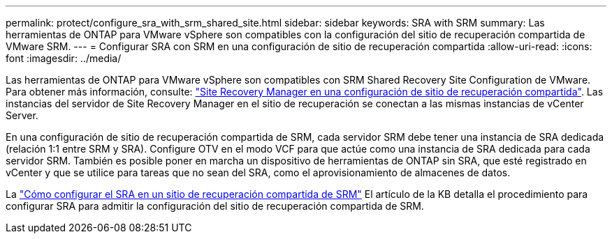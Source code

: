 ---
permalink: protect/configure_sra_with_srm_shared_site.html 
sidebar: sidebar 
keywords: SRA with SRM 
summary: Las herramientas de ONTAP para VMware vSphere son compatibles con la configuración del sitio de recuperación compartida de VMware SRM. 
---
= Configurar SRA con SRM en una configuración de sitio de recuperación compartida
:allow-uri-read: 
:icons: font
:imagesdir: ../media/


[role="lead"]
Las herramientas de ONTAP para VMware vSphere son compatibles con SRM Shared Recovery Site Configuration de VMware. Para obtener más información, consulte: https://docs.vmware.com/en/Site-Recovery-Manager/8.6/com.vmware.srm.install_config.doc/GUID-EBF84252-DF37-43CD-ADC8-E90F5254F315.html["Site Recovery Manager en una configuración de sitio de recuperación compartida"]. Las instancias del servidor de Site Recovery Manager en el sitio de recuperación se conectan a las mismas instancias de vCenter Server.

En una configuración de sitio de recuperación compartida de SRM, cada servidor SRM debe tener una instancia de SRA dedicada (relación 1:1 entre SRM y SRA). Configure OTV en el modo VCF para que actúe como una instancia de SRA dedicada para cada servidor SRM. También es posible poner en marcha un dispositivo de herramientas de ONTAP sin SRA, que esté registrado en vCenter y que se utilice para tareas que no sean del SRA, como el aprovisionamiento de almacenes de datos.

La https://kb.netapp.com/mgmt/OTV/SRA/Storage_Replication_Adapter%3A_How_to_configure_SRA_in_a_SRM_Shared_Recovery_Site["Cómo configurar el SRA en un sitio de recuperación compartida de SRM"] El artículo de la KB detalla el procedimiento para configurar SRA para admitir la configuración del sitio de recuperación compartida de SRM.
